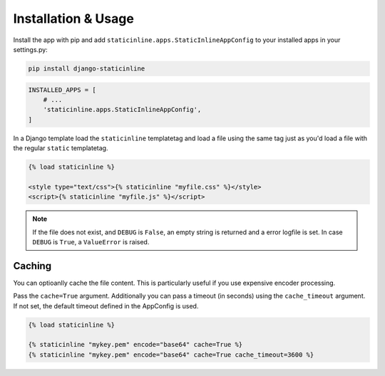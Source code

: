 .. _installation:

====================
Installation & Usage
====================

Install the app with pip and add ``staticinline.apps.StaticInlineAppConfig``
to your installed apps in your settings.py:

.. code:: text

    pip install django-staticinline

.. code:: python

    INSTALLED_APPS = [
        # ...
        'staticinline.apps.StaticInlineAppConfig',
    ]

In a Django template load the ``staticinline`` templatetag and load
a file using the same tag just as you'd load a file with the regular
``static`` templatetag.

.. code:: django

    {% load staticinline %}

    <style type="text/css">{% staticinline "myfile.css" %}</style>
    <script>{% staticinline "myfile.js" %}</script>

.. note::
    If the file does not exist, and ``DEBUG`` is ``False``, an empty string
    is returned and a error logfile is set. In case ``DEBUG`` is ``True``,
    a ``ValueError`` is raised.



Caching
=======

You can optioanlly cache the file content. This is particularly useful if you
use expensive encoder processing.

Pass the ``cache=True`` argument. Additionally you can pass a timeout
(in seconds) using the ``cache_timeout`` argument. If not set, the default
timeout defined in the AppConfig is used.

.. code:: django

    {% load staticinline %}

    {% staticinline "mykey.pem" encode="base64" cache=True %}
    {% staticinline "mykey.pem" encode="base64" cache=True cache_timeout=3600 %}
